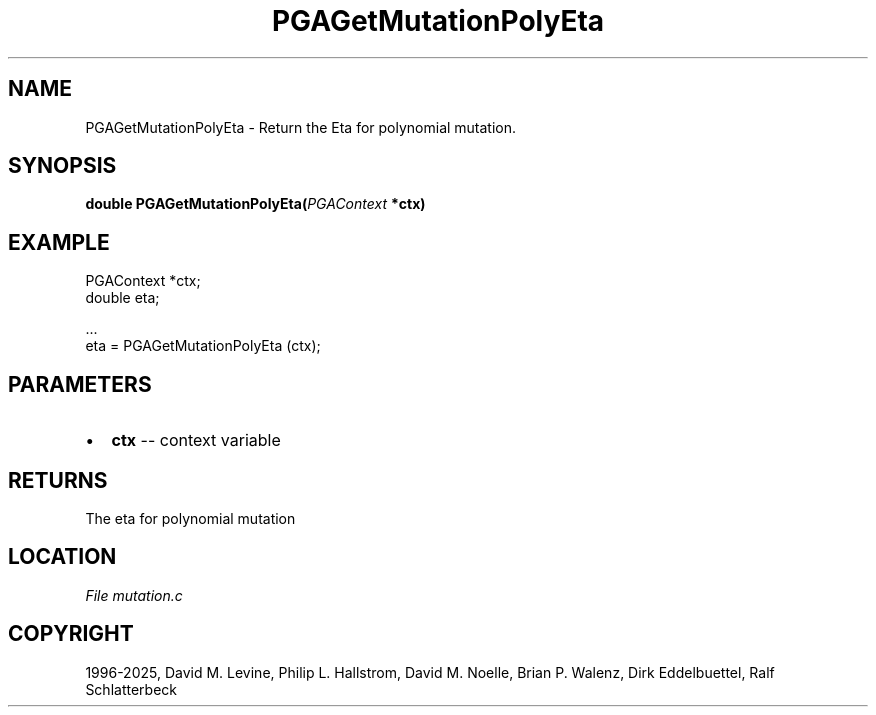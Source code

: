 .\" Man page generated from reStructuredText.
.
.
.nr rst2man-indent-level 0
.
.de1 rstReportMargin
\\$1 \\n[an-margin]
level \\n[rst2man-indent-level]
level margin: \\n[rst2man-indent\\n[rst2man-indent-level]]
-
\\n[rst2man-indent0]
\\n[rst2man-indent1]
\\n[rst2man-indent2]
..
.de1 INDENT
.\" .rstReportMargin pre:
. RS \\$1
. nr rst2man-indent\\n[rst2man-indent-level] \\n[an-margin]
. nr rst2man-indent-level +1
.\" .rstReportMargin post:
..
.de UNINDENT
. RE
.\" indent \\n[an-margin]
.\" old: \\n[rst2man-indent\\n[rst2man-indent-level]]
.nr rst2man-indent-level -1
.\" new: \\n[rst2man-indent\\n[rst2man-indent-level]]
.in \\n[rst2man-indent\\n[rst2man-indent-level]]u
..
.TH "PGAGetMutationPolyEta" "3" "2025-04-19" "" "PGAPack"
.SH NAME
PGAGetMutationPolyEta \- Return the Eta for polynomial mutation. 
.SH SYNOPSIS
.B double PGAGetMutationPolyEta(\fI\%PGAContext\fP *ctx) 
.sp
.SH EXAMPLE
.sp
.EX
PGAContext *ctx;
double eta;

\&...
eta = PGAGetMutationPolyEta (ctx);
.EE

 
.SH PARAMETERS
.IP \(bu 2
\fBctx\fP \-\- context variable 
.SH RETURNS
The eta for polynomial mutation
.SH LOCATION
\fI\%File mutation.c\fP
.SH COPYRIGHT
1996-2025, David M. Levine, Philip L. Hallstrom, David M. Noelle, Brian P. Walenz, Dirk Eddelbuettel, Ralf Schlatterbeck
.\" Generated by docutils manpage writer.
.
